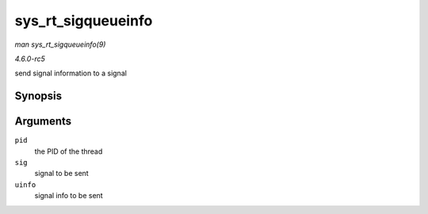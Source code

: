 .. -*- coding: utf-8; mode: rst -*-

.. _API-sys-rt-sigqueueinfo:

===================
sys_rt_sigqueueinfo
===================

*man sys_rt_sigqueueinfo(9)*

*4.6.0-rc5*

send signal information to a signal


Synopsis
========

.. c:function:: long sys_rt_sigqueueinfo( pid_t pid, int sig, siginfo_t __user * uinfo )

Arguments
=========

``pid``
    the PID of the thread

``sig``
    signal to be sent

``uinfo``
    signal info to be sent


.. ------------------------------------------------------------------------------
.. This file was automatically converted from DocBook-XML with the dbxml
.. library (https://github.com/return42/sphkerneldoc). The origin XML comes
.. from the linux kernel, refer to:
..
.. * https://github.com/torvalds/linux/tree/master/Documentation/DocBook
.. ------------------------------------------------------------------------------
